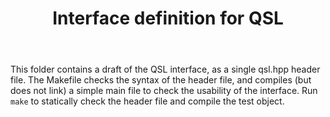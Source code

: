 #+TITLE: Interface definition for QSL

This folder contains a draft of the QSL interface, as a single qsl.hpp header file. The Makefile checks the syntax of the header file, and compiles (but does not link) a simple main file to check the usability of the interface. Run ~make~ to statically check the header file and compile the test object.
